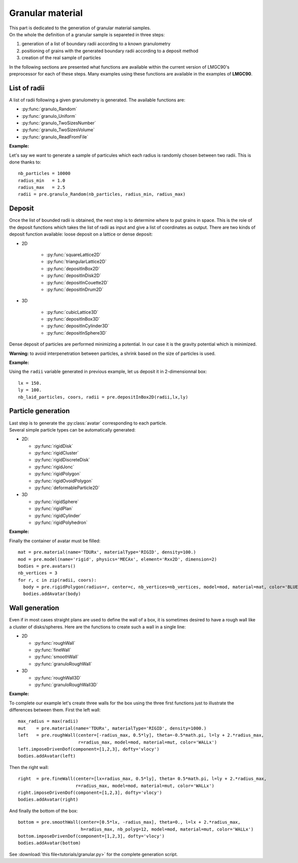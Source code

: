 
.. py:currentmodule:: pylmgc90.pre

Granular material
=================

| This part is dedicated to the generation of granular material samples.
| On the whole the definition of a granular sample is separeted in three steps:

1. generation of a list of boundary radii according to a known granulometry
2. positioning of grains with the generated boundary radii according to a deposit method
3. creation of the real sample of particles

In the following sections are presented what functions are available within the current version of LMGC90's preprocessor
for each of these steps. Many examples using these functions are
available in the examples of **LMGC90**.

List of radii
-------------

A list of radii following a given granulometry is generated. 
The available functions are:

* :py:func:`granulo_Random`

* :py:func:`granulo_Uniform`

* :py:func:`granulo_TwoSizesNumber`

* :py:func:`granulo_TwoSizesVolume`

* :py:func:`granulo_ReadFromFile`

**Example:**

Let's say we want to generate a sample of particules which each radius is randomly chosen between two radii.
This is done thanks to::

  nb_particles = 10000
  radius_min   = 1.0
  radius_max   = 2.5
  radii = pre.granulo_Random(nb_particles, radius_min, radius_max)

Deposit
-------

Once the list of bounded radii is obtained, the next step is to determine
where to put grains in space. This is the role of the deposit functions
which takes the list of radii as input and give a list of coordinates
as output.
There are two kinds of deposit function available: loose deposit on a
lattice or dense deposit:

* 2D 

   * :py:func:`squareLattice2D`

   * :py:func:`triangularLattice2D`

   * :py:func:`depositInBox2D`

   * :py:func:`depositInDisk2D`

   * :py:func:`depositInCouette2D`

   * :py:func:`depositInDrum2D`


* 3D


   * :py:func:`cubicLattice3D`

   * :py:func:`depositInBox3D`

   * :py:func:`depositInCylinder3D`

   * :py:func:`depositInSphere3D`

Dense deposit of particles are performed minimizing a potential. In
our case it is the gravity potential which is minimized. 

**Warning:** to avoid interpenetration between particles, a shrink based on the size of particles is used.

**Example:**

Using the ``radii`` variable generated in previous example, let us deposit it in 2-dimensionnal box::

  lx = 150.
  ly = 100.
  nb_laid_particles, coors, radii = pre.depositInBox2D(radii,lx,ly)


Particle generation
-------------------

| Last step is to generate the :py:class:`avatar` corresponding to each particle. 
| Several simple particle types can be automatically generated:

* 2D:

  * :py:func:`rigidDisk`

  * :py:func:`rigidCluster`

  * :py:func:`rigidDiscreteDisk`

  * :py:func:`rigidJonc`

  * :py:func:`rigidPolygon`

  * :py:func:`rigidOvoidPolygon`

  * :py:func:`deformableParticle2D`

* 3D

  * :py:func:`rigidSphere`

  * :py:func:`rigidPlan`

  * :py:func:`rigidCylinder`

  * :py:func:`rigidPolyhedron`





**Example:**

.. image:: figs/deposit.*
  :height: 150px
  :align: right
  :alt: deposit of triangles

Finally the container of avatar must be filled::

  mat = pre.material(name='TDURx', materialType='RIGID', density=100.)
  mod = pre.model(name='rigid', physics='MECAx', element='Rxx2D', dimension=2)
  bodies = pre.avatars()
  nb_vertices = 3
  for r, c in zip(radii, coors):
    body = pre.rigidPolygon(radius=r, center=c, nb_vertices=nb_vertices, model=mod, material=mat, color='BLUEx')
    bodies.addAvatar(body)

Wall generation
---------------

Even if in most cases straight plans are used to define the wall of a box,
it is sometimes desired to have a rough wall like a cluster of disks/spheres.
Here are the functions to create such a wall in a single line:

* 2D

  * :py:func:`roughWall`

  * :py:func:`fineWall`

  * :py:func:`smoothWall`

  * :py:func:`granuloRoughWall`

* 3D 

  * :py:func:`roughWall3D`

  * :py:func:`granuloRoughWall3D`


**Example:**

.. image:: figs/deposit_with_l.*
  :height: 150px
  :align: right
  :alt: deposit of triangles with left wall

To complete our example let's create three walls for the box using the three first functions
just to illustrate the differences between them. First the left wall::

  max_radius = max(radii)
  mut    = pre.material(name='TDURx', materialType='RIGID', density=1000.)
  left   = pre.roughWall(center=[-radius_max, 0.5*ly], theta=-0.5*math.pi, l=ly + 2.*radius_max,
                         r=radius_max, model=mod, material=mut, color='WALLx')
  left.imposeDrivenDof(component=[1,2,3], dofty='vlocy')
  bodies.addAvatar(left)


.. image:: figs/deposit_with_lr.*
  :height: 150px
  :align: right
  :alt: deposit of triangles with left and right walls

Then the right wall::

  right  = pre.fineWall(center=[lx+radius_max, 0.5*ly], theta= 0.5*math.pi, l=ly + 2.*radius_max,
                        r=radius_max, model=mod, material=mut, color='WALLx')
  right.imposeDrivenDof(component=[1,2,3], dofty='vlocy')
  bodies.addAvatar(right)

.. image:: figs/deposit_with_lrb.*
  :height: 150px
  :align: right
  :alt: deposit of triangles with left, right and bottom walls

And finally the bottom of the box::

  bottom = pre.smoothWall(center=[0.5*lx, -radius_max], theta=0., l=lx + 2.*radius_max,
                          h=radius_max, nb_polyg=12, model=mod, material=mut, color='WALLx')
  bottom.imposeDrivenDof(component=[1,2,3], dofty='vlocy')
  bodies.addAvatar(bottom)

See :download:`this file<tutorials/granular.py>` for the complete generation script.
